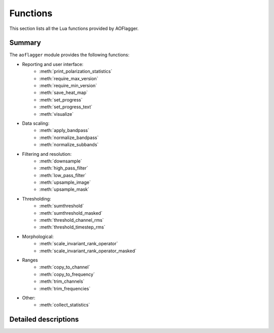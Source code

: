 Functions
=========

This section lists all the Lua functions provided by AOFlagger.

.. default-domain:: lua

Summary
^^^^^^^
.. module:: aoflagger

The ``aoflagger`` module provides the following functions:

* Reporting and user interface:
    - :meth:`print_polarization_statistics`
    - :meth:`require_max_version`
    - :meth:`require_min_version`
    - :meth:`save_heat_map`
    - :meth:`set_progress`
    - :meth:`set_progress_text`
    - :meth:`visualize`

* Data scaling:
    - :meth:`apply_bandpass`
    - :meth:`normalize_bandpass`
    - :meth:`normalize_subbands`
    
* Filtering and resolution:
    - :meth:`downsample`
    - :meth:`high_pass_filter`
    - :meth:`low_pass_filter`
    - :meth:`upsample_image`
    - :meth:`upsample_mask`
    
* Thresholding:
    - :meth:`sumthreshold`
    - :meth:`sumthreshold_masked`
    - :meth:`threshold_channel_rms`
    - :meth:`threshold_timestep_rms`

* Morphological:
    - :meth:`scale_invariant_rank_operator`
    - :meth:`scale_invariant_rank_operator_masked`

* Ranges
    - :meth:`copy_to_channel`
    - :meth:`copy_to_frequency`
    - :meth:`trim_channels`
    - :meth:`trim_frequencies`
    
* Other:
    - :meth:`collect_statistics`
    
Detailed descriptions
^^^^^^^^^^^^^^^^^^^^^

.. function:: apply_bandpass(data, filename)

   Apply a bandpass file to the data. The data is changed in place. Each line
   in the file contains <antenna name> <X/Y polarization>
   <channel index> <gain>, separated by spaces, for example:
   
   | RT2 X 0 0.7022
   | RT2 X 1 0.7371
   | RT2 X 2 0.8092
   | ...

   :param data: Data to which the bandpass is applied. 
   :type data: :class:`Data`
   :param filename: Path to bandpass textfile.
   :type filename: string

.. function:: collect_statistics(after_data, before_data)

   Calculate statistics, such as visibility standard deviation and flag
   percentages. When running the strategy on a measurement set, the statistics
   are stored inside the measurement set after finishing all baselines. These
   can be inspected by the ``aoqplot`` tool.
   
   The function takes the data after and before flagging. Any data that are
   flagged in ``before_data`` will not contribute to the statistics. This
   avoids counting e.g. correlator faults or shadowing as interference.

   :param after_data: Flagged data.
   :type after_data: :class:`Data`
   :param before_data: Unflagged data.
   :type before_data: :class:`Data`

.. function:: copy_to_channel(destination_data, source_data, channel)
   
   Copy the data (visibilities & flags) from the source data to 
   the destination data with a specified channel offset. This function
   can be used together with :meth:`trim_channels` to flag a subset of
   the data and copy the result back to the full data.
   
   In that scenario, the start channel for :meth:`trim_channels`
   equals the channel parameter in this call.
   
   When the source does not fit into the destination at the specified
   offset, only the part that fits is copied.
   
   Available since :doc:`v3.1 <changelogs/v3.01>`.
   
   :param destination_data: Destination data
   :type destination_data: :class:`Data`
   :param source_data: Data to be copied. These data are unchanged.
   :type source_data: :class:`Data`
   :param channel: A channel index that specifies the offset to which the
      data is copied in the destination data. 

.. function:: copy_to_frequency(destination_data, source_data, frequency)

   This function is similar to :meth:`copy_to_channel`, but instead of
   specifying the target channel offset as an index, it is specified as
   a frequency. This can be used as counterpart to
   :meth:`trim_frequencies`.
   
   See :meth:`copy_to_channel` for further info.
   
   Available since :doc:`v3.1 <changelogs/v3.01>`.
   
   :param destination_data: Destination data
   :type destination_data: :class:`Data`
   :param source_data: Data to be copied. These data are unchanged.
   :type source_data: :class:`Data`
   :param channel: A frequency in MHz that specifies the offset to which the
      data is copied in the destination data. 
   
.. function:: downsample(data, xfactor, yfactor, masked)

   Decrease the resolution of the data using simple linear binning. This can
   be effective to increase the speed of data smoothing, for example when using
   :meth:`high_pass_filter`. At the function end of :meth:`execute`,
   the data should have the original size. Therefore, a call to downsample
   should normally be followed by a call to :meth:`upsample_image` or
   :meth:`upsample_mask` to restore the
   visibilities and flags, respectively, to their original resolution.
   
   When the input data is not exactly divisable by the downsampling factors,
   fewer samples will be averaged into the last bins.

   :param data: Input data (not modified).
   :type data: :class:`Data`
   :param xfactor: Downsampling factor in time direction.
   :type xfactor: integer
   :param yfactor: Downsampling factor in frequency direction.
   :type yfactor: integer
   :param masked: ``true`` means take flags into account during averaging
   :type masked: boolean
   :return: Downsampled version of input data.
   :rtype: :class:`Data`
   
.. function:: high_pass_filter(data, xsize, ysize, xsigma, ysigma)

   Apply a Gaussian high-pass filter to the data. This removes the
   diffuse 'background' in the data. With appropriate settings, it
   can filter the signal of interest (slow sinusoidal signals), making
   the interference easier to detect.
   
   The function convolves the data with a 2D "1 minus Gaussian" kernel.
   The kernel is clipped at the edges. The sigma parameters
   define the strength (band-limit) of the filter: lower values remove
   more of the diffuse structure.

   :param data: The data (modified in place).
   :type data: :class:`Data`
   :param xsize: Kernel size in time direction
   :type xsize: integer
   :param ysize: Kernel size in frequency direction
   :type ysize: integer
   :param xsigma: Gaussian width in time direction.
   :type xsigma: number
   :param ysigma: Gaussian width in frequency direction.
   :type ysigma: number
   
.. function:: low_pass_filter(data, xsize, ysize, xsigma, ysigma)

   Apply a Gaussian low-pass filter to the data. It convolves the
   data with a Gaussian. See :meth:`high_pass_filter` for further details.
   
   :param data: The data (modified in place).
   :type data: :class:`Data`
   :param xsize: Kernel size in time direction
   :type xsize: integer
   :param ysize: Kernel size in frequency direction
   :type ysize: integer
   :param xsigma: Gaussian width in time direction.
   :type xsigma: number
   :param ysigma: Gaussian width in frequency direction.
   :type ysigma: number

.. function:: normalize_bandpass(data)

   Normalizes the RMS over frequency. If multiple polarizations are present in the data,
   the RMS over the combination of all polarizations is calculated and normalized.

   Available since :doc:`v3.1 <changelogs/v3.01>`.
   
   :param data: The data (modified in place).
   :type data: :class:`Data`

.. function:: normalize_subbands(data, nr_subbands)

   Remove jumps between subbands. A subband is
   in this context a number of adjacent channels, equally spaced over
   the bandwidth. This function therefore assumes that all subbands
   have an equal number of channels. 
   
   Each subband is scaled such that the standard deviation of the visibilities
   in a subband is unity. To avoid influence from interference, a stable method
   is used to estimate the standard deviation (Winsorized standard deviation).
   
   A typical use-case for this function is the MWA phase 1 and 2. The 30 MHz
   bandwidth of the MWA is split in 24 'course channels', each consisting
   of 128 channels. Each course channel has an independent gain, and needs
   normalization before it can be compared with adjacent course channels.

   :param data: The data (modified in place).
   :type data: :class:`Data`
   :param nr_subbands: Number of subbands.
   :type nr_subbands: integer

.. function:: print_polarization_statistics(data)
   :deprecated:
   
   Print RFI percentages per polarization to the command line.
   
   :param data: Input data.
   :type data: :class:`Data`
  
.. function:: require_max_version(version)

   Checks if the aoflagger version is lower or equal to the provided version.
   If the condition is not met, an error is thrown. This function can be used
   when it is known a strategy is making use of Lua functionality that was
   changed in newer aoflagger versions.
   
   The version string can be of the form "major", "major.min" or
   "major.minor.subminor". The version is only checked up to the level that
   is specified: requiring at most version "``3.2``" will allow version
   "``3.2.1``", but not version "``3.3.0``" or "``4.0``". To disallow version
   "``3.2.1``", a maximum version of "``3.2.0``" should be specified.
   
   Available since :doc:`v3.1 <changelogs/v3.01>`.

   See also :meth:`require_min_version`.
   
   :param version: Latest version that is allowed, e.g. ``"3.0.4"``.
   :type version: string
   
.. function:: require_min_version(version)

   Checks if the aoflagger version is equal to or newer than the provided version
   string. If the condition is not met, an error is thrown. 
   This is a useful way of notifying users that their version of aoflagger
   is too old. A version of aoflagger should (only) be considered too old when
   the strategy requires a function, method or other functionality that is not
   available in versions before the specified version.
   
   The version string can be of the form "major", "major.min" or
   "major.minor.subminor". The version is only checked up to the level that
   is specified: requiring version "``3.2``" will allow versions such as
   "``3.2-alpha``" and "``3.2.1``".

   Available since :doc:`v3.1 <changelogs/v3.01>`.
   
   :param version: Minimum version that is allowed, e.g. ``"3.0.4"``.
   :type version: string
   
.. function:: save_heat_map(filename, data)

   Save the data as a "heat map" image. The type is determined from the
   extension. Supported extensions are ``.svg``, ``.png`` and ``.pdf``.
   
   :param filename: Path to image to be written.
   :type filename: string
   :param data: Input data.
   :type data: :class:`Data`

.. function:: scale_invariant_rank_operator(data, xlevel, ylevel)

   Extend flags in time and frequency direction in a scale-invariant manner.
   This fills holes in the flag mask and makes flag sequences longer.
   Details are described in
   `Offringa et al. 2012 <https://arxiv.org/abs/1201.3364>`_.
   
   :param data: The data (modified in place).
   :type data: :class:`Data`
   :param xlevel: aggressiveness in time-direction
   :type xlevel: number
   :param ylevel: aggressiveness in frequency-direction
   :type ylevel: number

.. function:: scale_invariant_rank_operator_masked(data, mask_data, xlevel, ylevel, penalty)

   Perform the same operation as :meth:`scale_invariant_rank_operator`, but
   with an input mask that identifies invalid data.
   Invalid data is treated differently, and the penalty parameter selects
   how it is treated. With a penalty of 0, it is as if invalid samples are
   removed before applying the operator. With a penalty of 1, invalid samples
   are counted in the same way as unflagged samples (i.e., they penalize
   their extension). A typical penalty value is 0.1.
   For backwards compatibility, penalty may be left out, in
   which case a value of 0.1 is used.

   Available since :doc:`v3.1 <changelogs/v3.01>`. The penalty parameter is
   available since :doc:`v3.2 <changelogs/v3.02>`.
   
   :param data: The data (modified in place).
   :type data: :class:`Data`
   :param mask_data: The data that is used as mask.
   :type mask_data: :class:`Data`
   :param xlevel: aggressiveness in time-direction
   :type xlevel: number
   :param ylevel: aggressiveness in frequency-direction
   :type ylevel: number
   :param penalty: penalty given to the extension through
      invalid regions.
   :type penalty: number

.. function:: set_progress(progress, max_progress)

   Notify user of the progress of this call. The gui uses this
   information to show a progress bar to the user.
   Example: when the :meth:`execute` function iterates over the
   polarizations, progress can be reported by calling
   ``aoflagger.set_progress(curpol, npol)`` inside the loop.

   :param progress: current progress
   :type progress: integer
   :param max_progress: value of progress when complete
   :type max_progress: integer

.. function:: set_progress_text(task_description)

   Notify user of the current task being done. The description can be anything,
   and can literally be presented to the user.

   :param task_description: Description string.
   :type task_description: string

.. function:: sumthreshold(data, x_threshold_factor, y_threshold_factor, x_direction, y_direction)

   Run the SumThreshold algorithm on the data. This algorithm detects sharp,
   line-shaped features in the time-frequency domain that are typical for RFI.
   See `Offringa et al. (2010) <https://arxiv.org/abs/1002.1957>`_ for details
   about the algorithm.
   
   The thresholds are relative to a (stable) estimate of the noise in the
   visibilities. They define the base sensitivity of the algorithm.
   Lower values will detect more features. A reasonable value for the
   thresholds is 1.
   
   The ``x_direction``/``y_direction`` parameters turn
   detection in their particular directions on and off. If a direction is turned off, the
   threshold factor for that direction is ignored. Note that detection in
   *x*-direction (which is the time-direction) means detection of contiguous high-power samples
   in time, such as transmitters that occupy the same channel continuously.
   The *y*-direction detection is sensitive to transient, broadband RFI.

   :param data: The data (modified in place)
   :type data: :class:`Data`
   :param x_threshold_factor: Threshold factor in time direction
   :type x_threshold_factor: number
   :param y_threshold_factor: Threshold factor in frequency direction
   :type y_threshold_factor: number
   :param x_direction: Enable flagging in time direction
   :type x_direction: boolean
   :param y_direction: Enable flagging in frequency direction
   :type y_direction: boolean
   
.. function:: sumthreshold_masked(data, mask_data, x_threshold_factor, y_threshold_factor, x_direction, y_direction)

   Same as :meth:`sumthreshold`, but with a mask. Visibilities that are flagged
   in the mask are considered to be visibilities that have not been sampled and
   are removed from the SumThreshold operation. A typical case
   for this is to make sure that correlator faults, shadowing and
   band-edges are correctly treated.

   :param data: The data (modified in place).
   :type data: :class:`Data`
   :param mask_data: The data that is used as mask
   :type mask_data: :class:`Data`
   :param x_threshold_factor: Threshold factor in time direction
   :type x_threshold_factor: number
   :param y_threshold_factor: Threshold factor in frequency direction
   :type y_threshold_factor: number
   :param x_direction: Enable flagging in time direction
   :type x_direction: boolean
   :param y_direction: Enable flagging in frequency direction
   :type y_direction: boolean
   
.. function:: threshold_channel_rms(data, threshold, flag_low_outliers)

   Calculate the root-mean-square (RMS) for each channel and flags channels
   that have an outlier RMS. The threshold is a "sigma level". Typical values
   for the threshold are therefore around 3.
   
   :param data: The data (modified in place).
   :type data: :class:`Data`
   :param threshold: Sigma-level of threshold.
   :type threshold: number
   :param flag_low_outliers: Flag channels with low RMS.
   :type flag_low_outliers: boolean

.. function:: threshold_timestep_rms(data, threshold)

   Like :meth:`threshold_channel_rms`, but thresholds *timesteps* with outlier
   RMS. Both timesteps with high and low RMS values are flagged.

   :param data: The data (modified in place).
   :type data: :class:`Data`
   :param threshold: Sigma-level of threshold.
   :type threshold: number

.. function:: trim_channels(data, start_channel, end_channel)

   Create a new data object from a subset of the input data. This can
   be used to flag a subset of the data, together with :meth:`copy_to_channel`
   to copy the result back.
   All channels for which 
   ``start_channel`` <= channel index < ``end_channel`` are
   copied into the result.  All timesteps are copied.
   
   Available since :doc:`v3.1 <changelogs/v3.01>`.
   
   :param data: Input data (unchanged).
   :type data: :class:`Data`
   :param start_channel: Index of first channel
   :type start_channel: integer
   :param end_channel: Index of end of the channel range. The end range
      is excluding.
   :type end_channel: integer
   :return: A new data object, trimmed as specified.
   :rtype: :class:`Data`
  
.. function:: trim_frequencies(data, start_frequency, end_frequency)

   This function is equal to :meth:`trim_channels`, except that the
   channel range is specified with frequency values.
   All channels for which 
   ``start_frequency`` <= channel frequency < ``end_frequency`` are
   copied into the result. All timesteps are copied.
   
   :meth:`copy_to_frequency` can be used to copy the result back
   after processing.

   Available since :doc:`v3.1 <changelogs/v3.01>`.
   
   :param data: Input data (unchanged).
   :type data: :class:`Data`
   :param start_frequency: Start frequency in MHz of the selected range. 
   :type start_frequency: number
   :param end_frequency: End frequency in MHz of the channel range.
   :type end_frequency: number
   :return: A new data object, trimmed as specified.
   :rtype: :class:`Data`

.. function:: upsample_image(input_data, destination_data, xfactor, yfactor)

   Increase the resolution of the data. This function is to restore the
   resolution of the data after having called :meth:`downsample`.
   ``input_data`` is normally the data that was returned by :meth:`downsample`,
   and ``destination_data`` is the input object that was specified as parameter.
   The upsampling is done by nearest neighbour interpolation.
   
   The x and y factors should be the equal to the values specified in the call
   to `downsample`. The size of the ``destination_data`` is not changed: the
   input data is stretched by the given factors, and trimmed to the destination
   size in case the image dimensions were not exactly divisable by the factors.
   
   The function only upsamples the visibilities, not the flags. To upsample the
   flags, see :meth:`upsample_mask`.

   :param input_data: Input low-resolution data (not modified).
   :type input_data: :class:`Data`
   :param destination_data: Where the result will be stored.
   :type destination_data: :class:`Data`
   :param xfactor: Upsampling factor in time direction.
   :type xfactor: integer
   :param yfactor: Upsampling factor in frequency direction.
   :type yfactor: integer
   
.. function:: upsample_mask(input_data, destination_data, xfactor, yfactor)

   Increase the resolution of the mask. It is identical to :meth:`upsample_image`,
   but works with the mask (flags) instead of the image (visibilities).

   :param input_data: Input low-resolution data (not modified).
   :type input_data: :class:`Data`
   :param destination_data: Where the result will be stored.
   :type destination_data: :class:`Data`
   :param xfactor: Upsampling factor in time direction.
   :type xfactor: integer
   :param yfactor: Upsampling factor in frequency direction.
   :type yfactor: integer
   
.. function:: visualize(data, label, sorting_index)

   Save a visualization of the data for inspection in ``rfigui``. When this
   strategy runs outside of the ``rfigui``, the call is ignored. Can be used
   to e.g. inspect partial results.
   
   :param data: Input data (not modified).
   :type data: :class:`Data`
   :param label: A short description that is displayed to the user.
   :type label: string
   :param sorting_index: Where to place this visualization in the list
       of visualization
   
